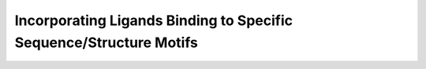Incorporating Ligands Binding to Specific Sequence/Structure Motifs
===================================================================

.. doxygengroup:: constraints_ligand
